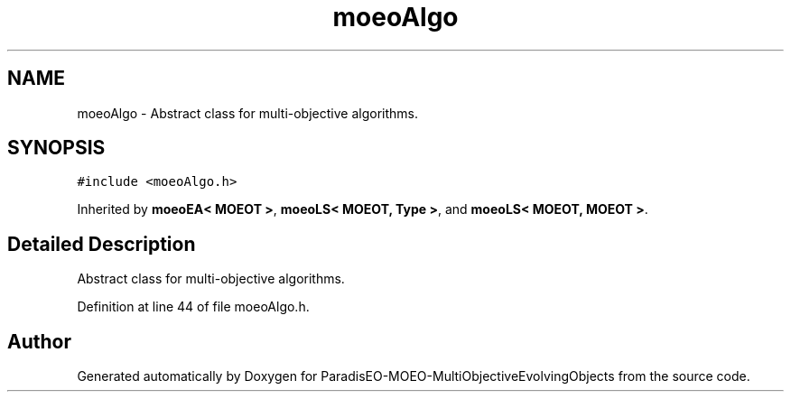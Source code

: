 .TH "moeoAlgo" 3 "13 Mar 2008" "Version 1.1" "ParadisEO-MOEO-MultiObjectiveEvolvingObjects" \" -*- nroff -*-
.ad l
.nh
.SH NAME
moeoAlgo \- Abstract class for multi-objective algorithms.  

.PP
.SH SYNOPSIS
.br
.PP
\fC#include <moeoAlgo.h>\fP
.PP
Inherited by \fBmoeoEA< MOEOT >\fP, \fBmoeoLS< MOEOT, Type >\fP, and \fBmoeoLS< MOEOT, MOEOT >\fP.
.PP
.SH "Detailed Description"
.PP 
Abstract class for multi-objective algorithms. 
.PP
Definition at line 44 of file moeoAlgo.h.

.SH "Author"
.PP 
Generated automatically by Doxygen for ParadisEO-MOEO-MultiObjectiveEvolvingObjects from the source code.
